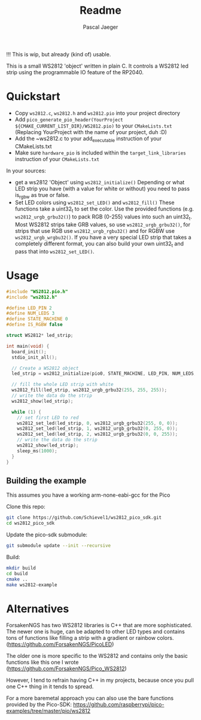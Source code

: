 #+title: Readme
#+author: Pascal Jaeger
#+auto_tangle: t

!!! This is wip, but already (kind of) usable.

This is a small WS2812 'object' written in plain C. It controls a WS2812 led strip using the programmable IO feature of the RP2040.

* Quickstart
- Copy ~ws2812.c~,  ~ws2812.h~ and ~ws2812.pio~ into your project directory
- Add ~pico_generate_pio_header(YourProject ${CMAKE_CURRENT_LIST_DIR}/WS2812.pio)~ to your ~CMakeLists.txt~
  (Replacing YourProject with the name of your project, duh :D)
- Add the ~ws2812.c to your add_executable instruction of your CMakeLists.txt
- Make sure ~hardware_pio~ is included within the ~target_link_libraries~ instruction of your ~CMakeLists.txt~

In your sources:
- get a ws2812 'Object' using ~ws2812_initialize()~
  Depending or what LED strip you have (with a value for white or without) you need to pass is_rgbw as true or false.
- Set LED colors using ~ws2812_set_LED()~ and ~ws2812_fill()~
  These functions take a uint32_t to set the color. Use the provided functions (e.g. ~ws2812_urgb_grbu32()~) to pack RGB (0-255) values into such an uint32_t.
  Most WS2812 strips take GRB values, so use ~ws2812_urgb_grbu32()~, for strips that use RGB use ~ws2812_urgb_rgbu32()~ and for RGBW use ~ws2812_urgb_wrgbu32()~.
  If you have a very special LED strip that takes a completely different format, you can also build your own uint32_t and pass that into ~ws2812_set_LED()~.

* Usage
#+begin_src C :tangle example.c
#include "WS2812.pio.h"
#include "ws2812.h"

#define LED_PIN 2
#define NUM_LEDS 3
#define STATE_MACHINE 0
#define IS_RGBW false

struct WS2812* led_strip;

int main(void) {
  board_init();
  stdio_init_all();

  // Create a WS2812 object
  led_strip = ws2812_initialize(pio0, STATE_MACHINE, LED_PIN, NUM_LEDS, IS_RGBW);

  // fill the whole LED strip with white
  ws2812_fill(led_strip, ws2812_urgb_grbu32(255, 255, 255));
  // write the data do the strip
  ws2812_show(led_strip);

  while (1) {
    // set first LED to red
    ws2812_set_led(led_strip, 0, ws2812_urgb_grbu32(255, 0, 0));
    ws2812_set_led(led_strip, 1, ws2812_urgb_grbu32(0, 255, 0));
    ws2812_set_led(led_strip, 2, ws2812_urgb_grbu32(0, 0, 255));
    // write the data do the strip
    ws2812_show(led_strip);
    sleep_ms(1000);
  }
}
#+end_src

** Building the example
This assumes you have a working arm-none-eabi-gcc for the Pico

Clone this repo:
#+begin_src bash
git clone https://github.com/Schievel1/ws2812_pico_sdk.git
cd ws2812_pico_sdk
#+end_src

Update the pico-sdk submodule:
#+begin_src bash
git submodule update --init --recursive
#+end_src

Build:
#+begin_src bash
mkdir build
cd build
cmake ..
make ws2812-example
#+end_src


* Alternatives
ForsakenNGS has two WS2812 libraries is C++ that are more sophisticated.
The newer one is huge, can be adapted to other LED types and contains tons of functions like filling a strip with a gradient or rainbow colors.
(https://github.com/ForsakenNGS/PicoLED)

The older one is more specific to the WS2812 and contains only the basic functions like this one I wrote
(https://github.com/ForsakenNGS/Pico_WS2812)

However, I tend to refrain having C++ in my projects, because once you pull one C++ thing in it tends to spread.

For a more baremetal approach you can also use the bare functions provided by the Pico-SDK:
https://github.com/raspberrypi/pico-examples/tree/master/pio/ws2812
